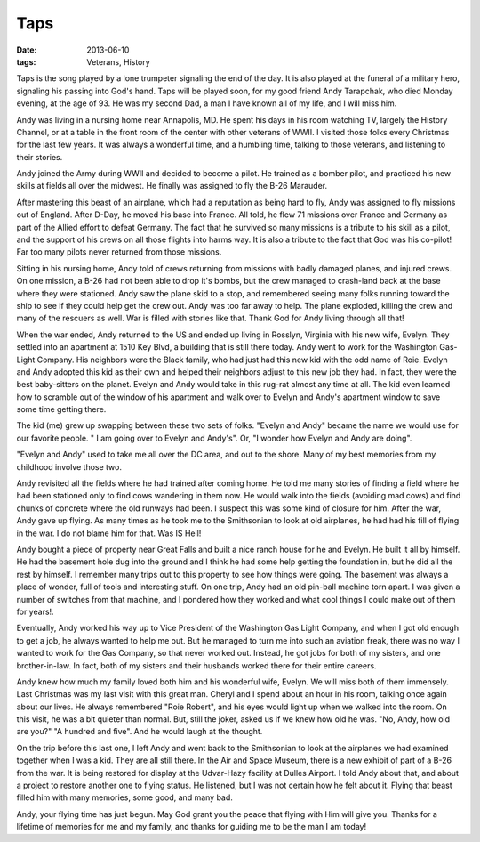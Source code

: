 ####
Taps
####

:date: 2013-06-10
:tags: Veterans, History


Taps is the song played by a lone trumpeter signaling the end of the day. It is
also played at the funeral of a military hero, signaling his passing into God's
hand. Taps will be played soon, for my good friend Andy Tarapchak, who died
Monday evening, at the age of 93. He was my second Dad, a man I have known all
of my life, and I will miss him.

..  image:: Andy.jpg
    :alt: Andy Tarapchak
    :align: center
    :width: 300

Andy was living in a nursing home near Annapolis, MD. He spent his days in his
room watching TV, largely the History Channel, or at a table in the front room
of the center with other veterans of WWII. I visited those folks every
Christmas for the last few years. It was always a wonderful time, and a
humbling time, talking to those veterans, and listening to their stories.

Andy joined the Army during WWII and decided to become a pilot. He trained as a
bomber pilot, and practiced his new skills at fields all over the midwest. He
finally was assigned to fly the B-26 Marauder.

..  image:: B26.jpg
    :alt: B-26
    :align: center
    :width: 500

After mastering this beast of an airplane, which had a reputation as being hard
to fly, Andy was assigned to fly missions out of England. After D-Day, he moved
his base into France. All told, he flew 71 missions over France and Germany as
part of the Allied effort to defeat Germany. The fact that he survived so many
missions is a tribute to his skill as a pilot, and the support of his crews on
all those flights into harms way. It is also a tribute to the fact that God was
his co-pilot! Far too many pilots never returned from those missions.

Sitting in his nursing home, Andy told of crews returning from missions with
badly damaged planes, and injured crews. On one mission, a B-26 had not been
able to drop it's bombs, but the crew managed to crash-land back at the base
where they were stationed. Andy saw the plane skid to a stop, and remembered
seeing many folks running toward the ship to see if they could help get the
crew out. Andy was too far away to help. The plane exploded, killing the crew
and many of the rescuers as well. War is filled with stories like that. Thank
God for Andy living through all that! 

When the war ended, Andy returned to the US and ended up living in Rosslyn,
Virginia with his new wife, Evelyn. They settled into an apartment at 1510 Key
Blvd, a building that is still there today. Andy went to work for the
Washington Gas-Light Company. His neighbors were the Black family, who had just
had this new kid with the odd name of Roie. Evelyn and Andy adopted this kid as
their own and helped their neighbors adjust to this new job they had. In fact,
they were the best baby-sitters on the planet. Evelyn and Andy would take in
this rug-rat almost any time at all. The kid even learned how to scramble out
of the window of his apartment and walk over to Evelyn and Andy's apartment
window to save some time getting there.

The kid (me) grew up swapping between these two sets of folks. "Evelyn and
Andy" became the name we would use for our favorite people. " I am going over
to Evelyn and Andy's". Or, "I wonder how Evelyn and Andy are doing". 

"Evelyn and Andy" used to take me all over the DC area, and out to the shore.
Many of my best memories from my childhood involve those two.

Andy revisited all the fields where he had trained after coming home. He told
me many stories of finding a field where he had been stationed only to find
cows wandering in them now. He would walk into the fields (avoiding mad cows)
and find chunks of concrete where the old runways had been. I suspect this was
some kind of closure for him. After the war, Andy gave up flying. As many times
as he took me to the Smithsonian to look at old airplanes, he had had his fill
of flying in the war. I do not blame him for that. Was IS Hell!

Andy bought a piece of property near Great Falls and built a nice ranch house
for he and Evelyn. He built it all by himself. He had the basement hole dug
into the ground and I think he had some help getting the foundation in, but he
did all the rest by himself. I remember many trips out to this property to see
how things were going. The basement was always a place of wonder, full of tools
and interesting stuff. On one trip, Andy had an old pin-ball machine torn
apart. I was given a number of switches from that machine, and I pondered how
they worked and what cool things I could make out of them for years!.

Eventually, Andy worked his way up to Vice President of the Washington Gas
Light Company, and when I got old enough to get a job, he always wanted to help
me out. But he managed to turn me into such an aviation freak, there was no way
I wanted to work for the Gas Company, so that never worked out. Instead, he got
jobs for both of my sisters, and one brother-in-law. In fact, both of my
sisters and their husbands worked there for their entire careers. 

Andy knew how much my family loved both him and his wonderful wife, Evelyn. We
will miss both of them immensely. Last Christmas was my last visit with this
great man. Cheryl and I spend about an hour in his room, talking once again
about our lives. He always remembered "Roie Robert", and his eyes would light
up when we walked into the room. On this visit, he was a bit quieter than
normal. But, still the joker, asked us if we knew how old he was. "No, Andy, how
old are you?" "A hundred and five". And he would laugh at the thought. 

On the trip before this last one, I left Andy and went back to the Smithsonian
to look at the airplanes we had examined together when I was a kid. They are
all still there. In the Air and Space Museum, there is a new exhibit of part of a
B-26 from the war.  It is being restored for display at the Udvar-Hazy
facility at Dulles Airport.  I told Andy about that, and about a project to
restore another one to flying status. He listened, but I was not certain how he
felt about it. Flying that beast filled him with many memories, some good, and
many bad. 

Andy, your flying time has just begun. May God grant you the peace that flying
with Him will give you. Thanks for a lifetime of memories for me and my family,
and thanks for guiding me to be the man I am today!


